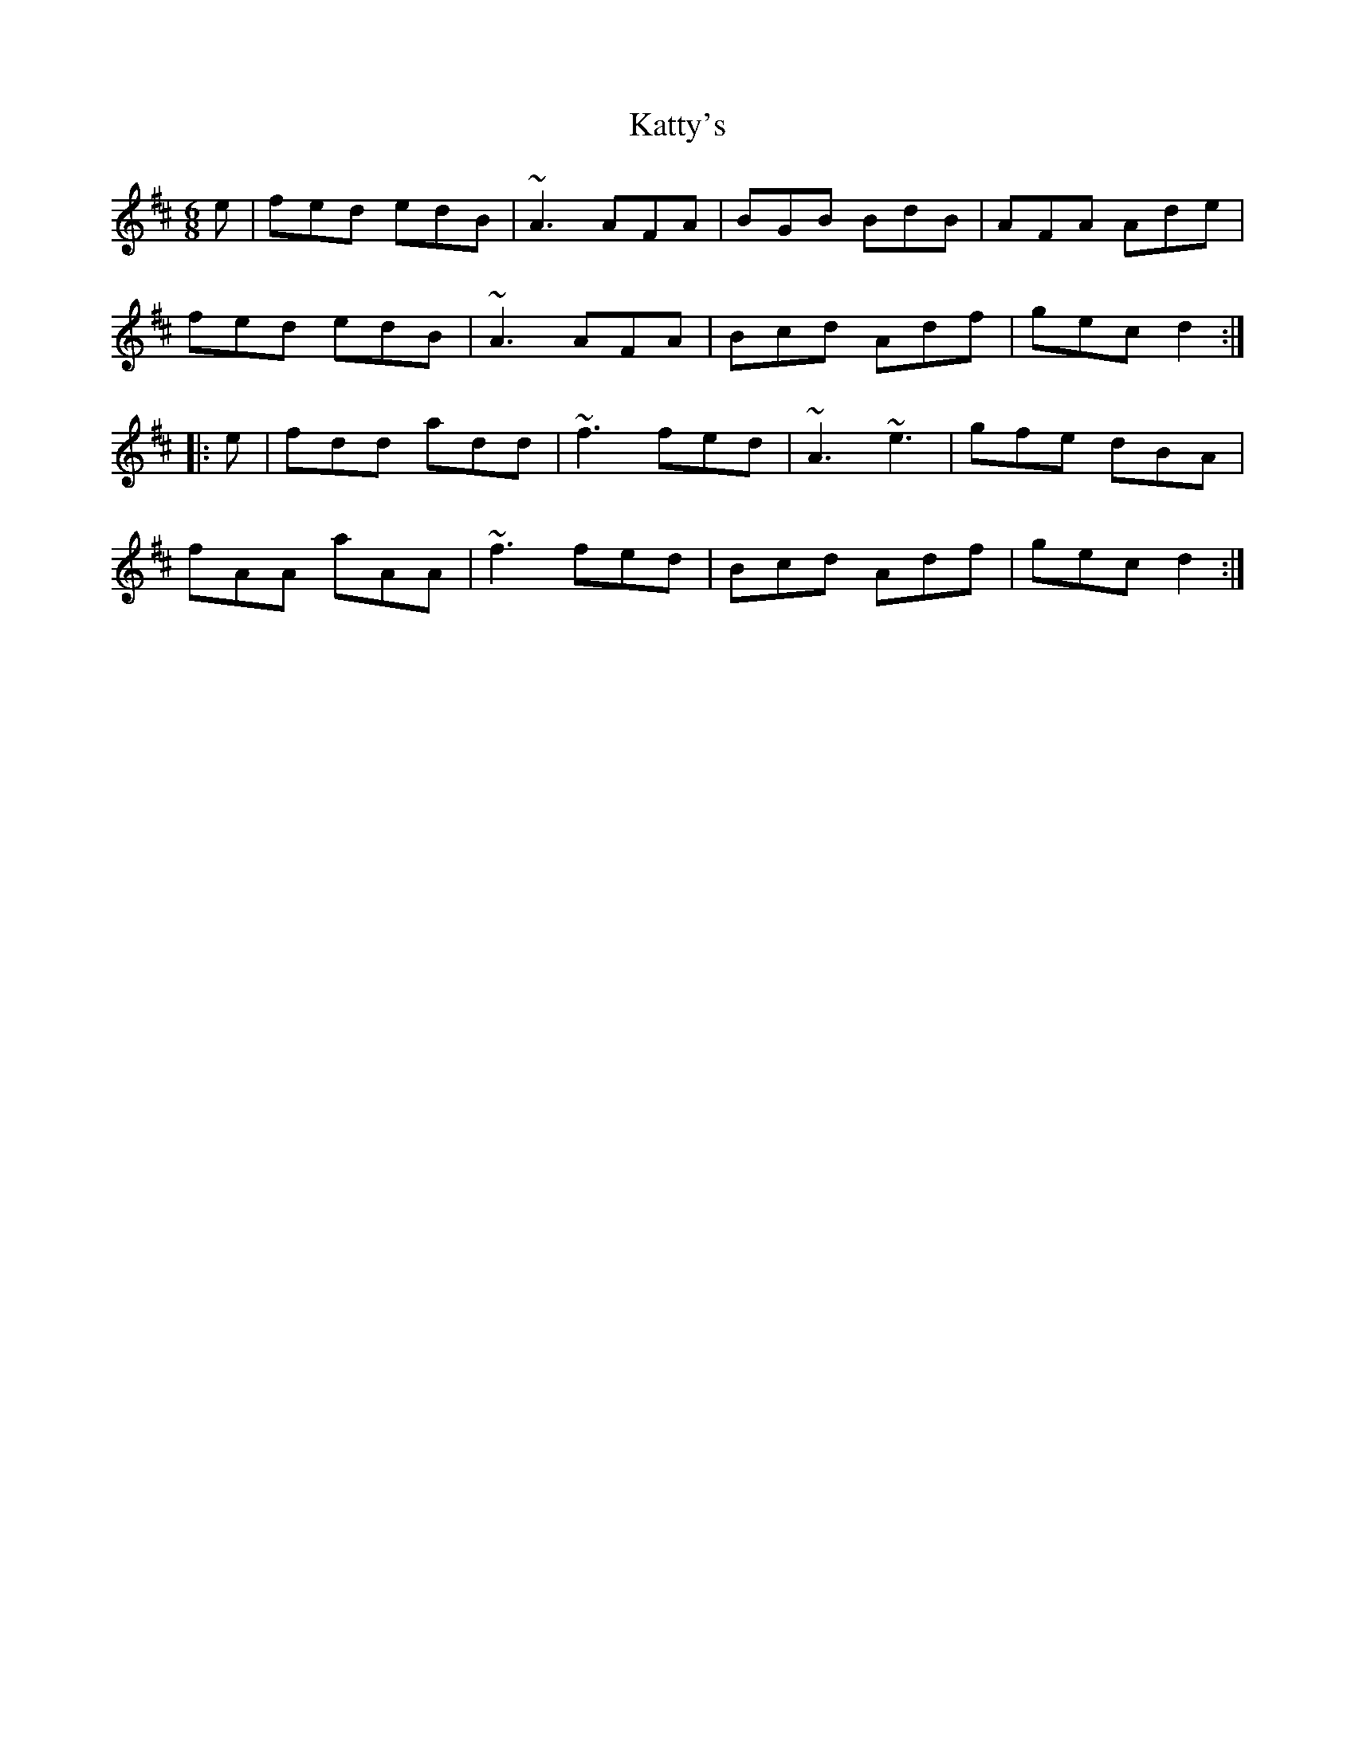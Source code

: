 X: 21208
T: Katty's
R: jig
M: 6/8
K: Dmajor
e|fed edB|~A3 AFA|BGB BdB|AFA Ade|
fed edB|~A3 AFA|Bcd Adf|gec d2:|
|:e|fdd add|~f3 fed|~A3 ~e3|gfe dBA|
fAA aAA|~f3 fed|Bcd Adf|gec d2:|

